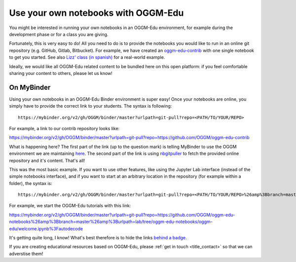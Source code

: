 .. _user_content:

Use your own notebooks with OGGM-Edu
====================================

You might be interested in running your own notebooks
in an OGGM-Edu environment, for example during the development phase or
for a class you are giving.

Fortunately, this is very easy to do! All you need to do is to provide the
notebooks you would like to run in an online git repository
(e.g. GitHub, Gitlab, Bitbucket). For example, we have created an
`oggm-edu-contrib <https://github.com/OGGM/oggm-edu-contrib>`_ with one single
notebook to get you started. See also
`Lizz' class (in spanish) <https://github.com/ehultee/CdeC-glaciologia>`_ for
a real-world example.

Ideally, we would like all OGGM-Edu related content to be bundled here on this
open platform: if you feel comfortable sharing your content to others,
please let us know!

On MyBinder
-----------

Using your own notebooks in an OGGM-Edu Binder environment is super easy!
Once your notebooks are online, you simply have to provide the correct
link to your students. The syntax is following::

    https://mybinder.org/v2/gh/OGGM/binder/master?urlpath=git-pull?repo=<PATH/TO/YOUR/REPO>

For example, a link to our contrib repository looks like:

`<https://mybinder.org/v2/gh/OGGM/binder/master?urlpath=git-pull?repo=https://github.com/OGGM/oggm-edu-contrib>`_

What is happening here? The first part of the link (up to the question mark)
is telling MyBinder to use the OGGM environment we are maintaining
`here <https://github.com/OGGM/binder>`_. The second part of the link
is using `nbgitpuller <https://jupyterhub.github.io/nbgitpuller/>`_ to fetch
the provided online repository and it's content. That's all!

This was the most basic example. If you want to use other features, like using
the Jupyter Lab interface (instead of the simple notebooks interface), and if
you want to start at an arbitrary location in the repository (for example
within a folder), the syntax is::


    https://mybinder.org/v2/gh/OGGM/binder/master?urlpath=git-pull?repo=<PATH/TO/YOUR/REPO>%26amp%3Bbranch=master%26amp%3Burlpath=lab/tree/<YOUR_REPO_NAME>/<PATH/TO/FILE>%3Fautodecode

For example, we start the OGGM-Edu tutorials with this link:

`<https://mybinder.org/v2/gh/OGGM/binder/master?urlpath=git-pull?repo=https://github.com/OGGM/oggm-edu-notebooks%26amp%3Bbranch=master%26amp%3Burlpath=lab/tree/oggm-edu-notebooks/oggm-edu/welcome.ipynb%3Fautodecode>`_

It's getting quite long, I know! What's best therefore is to hide the links
`behind a badge <https://mybinder.readthedocs.io/en/latest/howto/badges.html>`_.

If you are creating educational resources based on OGGM-Edu,
please :ref:`get in touch <title_contact>` so that we can adverstise them!
